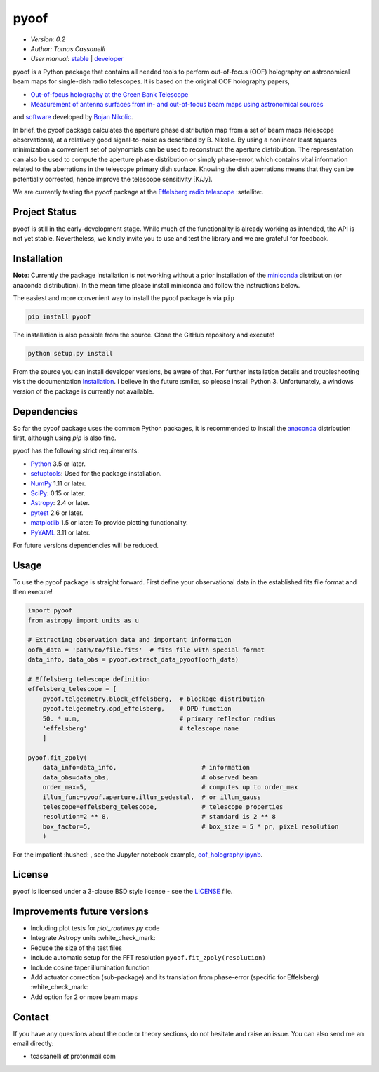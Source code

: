 *****
pyoof
*****

- *Version: 0.2*
- *Author: Tomas Cassanelli*
- *User manual:* `stable <http://pyoof.readthedocs.io/en/stable/>`__ |
  `developer <http://pyoof.readthedocs.io/en/latest/>`__

.. image:: https://img.shields.io/pypi/v/pyoof.svg
    :target: https://pypi.python.org/pypi/pyoof
    :alt: PyPI tag

.. image:: https://img.shields.io/badge/License-BSD%203--Clause-blue.svg
    :target: https://opensource.org/licenses/BSD-3-Clause
    :alt: License

pyoof is a Python package that contains all needed tools to perform out-of-focus (OOF) holography on astronomical beam maps for single-dish radio telescopes. It is based on the original OOF holography papers,

* `Out-of-focus holography at the Green Bank Telescope <https://www.aanda.org/articles/aa/ps/2007/14/aa5765-06.ps.gz>`_
* `Measurement of antenna surfaces from in- and out-of-focus beam maps using astronomical sources <https://www.aanda.org/articles/aa/ps/2007/14/aa5603-06.ps.gz>`_

and `software <https://github.com/bnikolic/oof>`_ developed by `Bojan Nikolic <http://www.mrao.cam.ac.uk/~bn204/oof/>`_.

In brief, the pyoof package calculates the aperture phase distribution map from a set of beam maps (telescope observations), at a relatively good signal-to-noise as described by B. Nikolic. By using a nonlinear least squares minimization a convenient set of polynomials can be used to reconstruct the aperture distribution. The representation can also be used to compute the aperture phase distribution or simply phase-error, which contains vital information related to the aberrations in the telescope primary dish surface. Knowing the dish aberrations means that they can be potentially corrected, hence improve the telescope sensitivity [K/Jy].

We are currently testing the pyoof package at the `Effelsberg radio telescope <https://en.wikipedia.org/wiki/Effelsberg_100-m_Radio_Telescope>`_ :satellite:.

Project Status
==============
.. image:: https://travis-ci.org/tcassanelli/pyoof.svg?branch=master
    :target: https://travis-ci.org/tcassanelli/pyoof
    :alt: Pyoof's Travis CI Status

.. image:: https://coveralls.io/repos/github/tcassanelli/pyoof/badge.svg?branch=master
    :target: https://coveralls.io/github/tcassanelli/pyoof?branch=master
    :alt: Pyoof's Coveralls Status

.. image:: https://readthedocs.org/projects/pyoof/badge/?version=latest
    :target: https://pyoof.readthedocs.io/en/latest/?badge=latest
    :alt: Documentation Status

pyoof is still in the early-development stage. While much of the
functionality is already working as intended, the API is not yet stable.
Nevertheless, we kindly invite you to use and test the library and we are
grateful for feedback.

Installation
============
**Note**: Currently the package installation is not working without a prior installation of the `miniconda <https://conda.io/miniconda.html>`_ distribution (or anaconda distribution). In the mean time please install miniconda and follow the instructions below.

The easiest and more convenient way to install the pyoof package is via ``pip``

.. code-block:: bash

    pip install pyoof

The installation is also possible from the source. Clone the GitHub repository and execute!

.. code-block:: bash

    python setup.py install

From the source you can install developer versions, be aware of that. For further installation details and troubleshooting visit the documentation `Installation <http://pyoof.readthedocs.io/en/latest/install.html>`_.
I believe in the future :smile:, so please install Python 3.
Unfortunately, a windows version of the package is currently not available.

Dependencies
============
So far the pyoof package uses the common Python packages, it is recommended to install the `anaconda <https://www.anaconda.com>`_ distribution first, although using `pip` is also fine.

pyoof has the following strict requirements:

- `Python <http://www.python.org/>`__ 3.5 or later.

- `setuptools <https://pypi.python.org/pypi/setuptools>`__: Used for the
  package installation.

- `NumPy <http://www.numpy.org/>`__ 1.11 or later.

- `SciPy <https://scipy.org/>`__: 0.15 or later.

- `Astropy <http://www.astropy.org/>`__: 2.4 or later.

- `pytest <https://pypi.python.org/pypi/pytest>`__ 2.6 or later.

- `matplotlib <http://matplotlib.org/>`__ 1.5 or later: To provide plotting
  functionality.

- `PyYAML <http://pyyaml.org>`__ 3.11 or later.

For future versions dependencies will be reduced.

Usage
=====
To use the pyoof package is straight forward. First define your observational data in the established fits file format and then execute!

.. code-block:: python

    import pyoof
    from astropy import units as u

    # Extracting observation data and important information
    oofh_data = 'path/to/file.fits'  # fits file with special format
    data_info, data_obs = pyoof.extract_data_pyoof(oofh_data)

    # Effelsberg telescope definition
    effelsberg_telescope = [
        pyoof.telgeometry.block_effelsberg,  # blockage distribution
        pyoof.telgeometry.opd_effelsberg,    # OPD function
        50. * u.m,                           # primary reflector radius
        'effelsberg'                         # telescope name
        ]

    pyoof.fit_zpoly(
        data_info=data_info,                       # information
        data_obs=data_obs,                         # observed beam
        order_max=5,                               # computes up to order_max
        illum_func=pyoof.aperture.illum_pedestal,  # or illum_gauss
        telescope=effelsberg_telescope,            # telescope properties
        resolution=2 ** 8,                         # standard is 2 ** 8
        box_factor=5,                              # box_size = 5 * pr, pixel resolution
        )

For the impatient :hushed: , see the Jupyter notebook example, `oof_holography.ipynb <https://github.com/tcassanelli/pyoof/blob/master/notebooks/oof_holography.ipynb>`_.

License
=======
pyoof is licensed under a 3-clause BSD style license - see the `LICENSE <https://github.com/tcassanelli/pyoof/blob/master/LICENSE.rst>`_ file.

Improvements future versions
============================
- Including plot tests for `plot_routines.py` code
- Integrate Astropy units :white_check_mark:
- Reduce the size of the test files
- Include automatic setup for the FFT resolution ``pyoof.fit_zpoly(resolution)``
- Include cosine taper illumination function
- Add actuator correction (sub-package) and its translation from phase-error (specific for Effelsberg) :white_check_mark:
- Add option for 2 or more beam maps

Contact
=======
If you have any questions about the code or theory sections, do not hesitate and raise an issue. You can also send me an email directly:

- tcassanelli  *at*  protonmail.com
